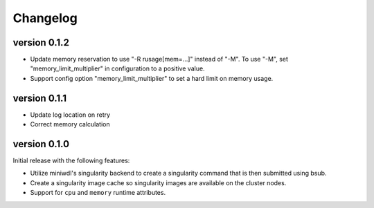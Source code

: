 ==========
Changelog
==========

.. Newest changes should be on top.

.. This document is user facing. Please word the changes in such a way
.. that users understand how the changes affect the new version.

version 0.1.2
----------------------------
+ Update memory reservation to use "-R rusage[mem=...]" instead of "-M".
  To use "-M", set "memory_limit_multiplier" in configuration to a 
  positive value.
+ Support config option "memory_limit_multiplier" to set a hard limit
  on memory usage.

version 0.1.1
----------------------------
+ Update log location on retry
+ Correct memory calculation

version 0.1.0
----------------------------
Initial release with the following features:

+ Utilize miniwdl's singularity backend to create a singularity command that
  is then submitted using bsub.
+ Create a singularity image cache so singularity images are available on
  the cluster nodes.
+ Support for ``cpu`` and ``memory`` runtime attributes.
